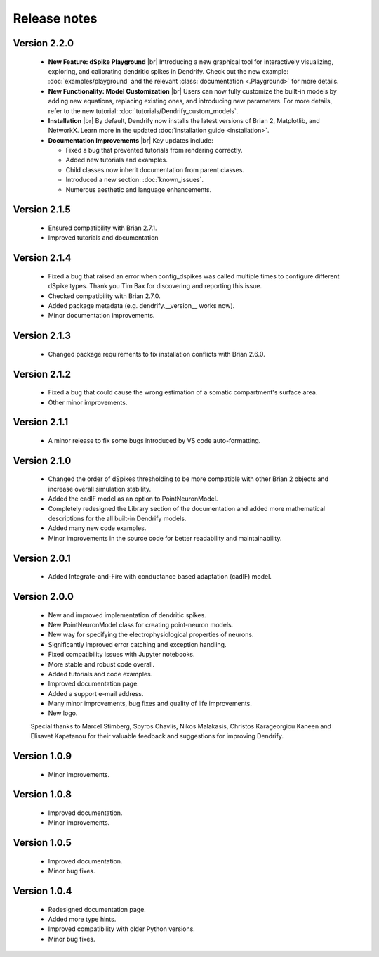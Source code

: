 Release notes
=============

Version 2.2.0
-------------
    * **New Feature: dSpike Playground**
      |br|
      Introducing a new graphical tool for interactively visualizing, exploring,
      and calibrating dendritic spikes in Dendrify. Check out the new
      example: :doc:`examples/playground` and the
      relevant :class:`documentation <.Playground>` for more details.

    * **New Functionality: Model Customization**
      |br|
      Users can now fully customize the built-in models by adding new equations,
      replacing existing ones, and introducing new parameters. For more details,
      refer to the new tutorial: :doc:`tutorials/Dendrify_custom_models`.

    * **Installation**
      |br| 
      By default, Dendrify now installs the latest versions of Brian 2,
      Matplotlib, and NetworkX. Learn more in the
      updated :doc:`installation guide <installation>`.

    * **Documentation Improvements**
      |br|
      Key updates include:

      - Fixed a bug that prevented tutorials from rendering correctly.
      - Added new tutorials and examples.
      - Child classes now inherit documentation from parent classes.
      - Introduced a new section: :doc:`known_issues`.
      - Numerous aesthetic and language enhancements.


Version 2.1.5
-------------
    * Ensured compatibility with Brian 2.7.1.
    * Improved tutorials and documentation

Version 2.1.4
-------------
    * Fixed a bug that raised an error when config_dspikes was called multiple times
      to configure different dSpike types. Thank you Tim Bax for discovering and
      reporting this issue.
    * Checked compatibility with Brian 2.7.0.
    * Added package metadata (e.g. dendrify.__version__ works now).
    * Minor documentation improvements.

Version 2.1.3
-------------
    * Changed package requirements to fix installation conflicts with Brian 2.6.0.

Version 2.1.2
-------------
    * Fixed a bug that could cause the wrong estimation of a somatic
      compartment's surface area.
    * Other minor improvements.

Version 2.1.1
-------------
    * A minor release to fix some bugs introduced by VS code auto-formatting. 

Version 2.1.0
-------------
    * Changed the order of dSpikes thresholding to be more compatible with other
      Brian 2 objects and increase overall simulation stability.
    * Added the cadIF model as an option to PointNeuronModel.
    * Completely redesigned the Library section of the documentation and added
      more mathematical descriptions for the all built-in Dendrify models.
    * Added many new code examples.
    * Minor improvements in the source code for better readability and maintainability.

Version 2.0.1
-------------
    * Added Integrate-and-Fire with conductance based adaptation (cadIF) model.

Version 2.0.0
-------------
    * New and improved implementation of dendritic spikes.
    * New PointNeuronModel class for creating point-neuron models.
    * New way for specifying the electrophysiological properties of neurons.
    * Significantly improved error catching and exception handling.
    * Fixed compatibility issues with Jupyter notebooks.
    * More stable and robust code overall.
    * Added tutorials and code examples.
    * Improved documentation page.
    * Added a support e-mail address.
    * Many minor improvements, bug fixes and quality of life improvements.
    * New logo.

    Special thanks to Marcel Stimberg, Spyros Chavlis, Nikos Malakasis, Christos
    Karageorgiou Kaneen and Elisavet Kapetanou for their valuable feedback
    and suggestions for improving Dendrify.


Version 1.0.9
-------------
    * Minor improvements.


Version 1.0.8
-------------
    * Improved documentation.
    * Minor improvements.


Version 1.0.5
-------------
    * Improved documentation.
    * Minor bug fixes.


Version 1.0.4
-------------
    * Redesigned documentation page.
    * Added more type hints.
    * Improved compatibility with older Python versions.
    * Minor bug fixes.


.. |br| raw:: html

     <br>




